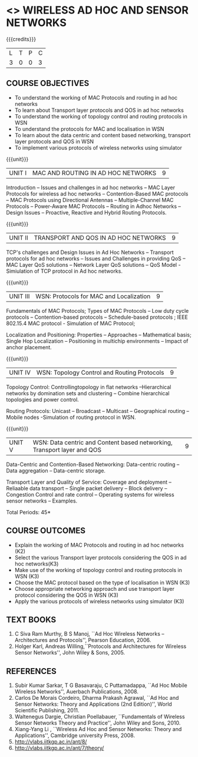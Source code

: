 * <<<PE207>>> WIRELESS AD HOC AND SENSOR NETWORKS 
:properties:
:author: Dr. S. V. Jansi Rani and Dr. V. S. Felix Enigo
:date: 10-03-2021
:end:

#+begin_comment
- 1. Removed unit 5 (security)
- 2. included simulation
- 3. included topology control
- 4. 
- 5. 
#+end_comment

#+startup: showall
{{{credits}}}
| L | T | P | C |
| 3 | 0 | 0 | 3 |

** CO PO MAPPING :noexport:
#+NAME: co-po-mapping
|                |    | PO1 | PO2 | PO3 | PO4 | PO5 | PO6 | PO7 | PO8 | PO9 | PO10 | PO11 | PO12 | PSO1 | PSO2 | PSO3 |
|                |    |  K3 |  K4 |  K5 |  K5 |  K6 |   - |   - |   - |   - |    - |    - |    - |   K5 |   K3 |   K6 |
| CO1            | K2 |   2 |   2 |   1 |   0 |   1 |   0 |   0 |   1 |   1 |    1 |    0 |    1 |    1 |    2 |    1 |
| CO2            | K2 |   2 |   2 |   1 |   0 |   1 |   0 |   0 |   1 |   1 |    1 |    0 |    1 |    1 |    2 |    1 |
| CO3            | K2 |   2 |   2 |   1 |   0 |   1 |   0 |   0 |   1 |   1 |    1 |    0 |    1 |    1 |    2 |    1 |
| CO4            | K3 |   3 |   2 |   2 |   0 |   1 |   0 |   0 |   1 |   1 |    1 |    0 |    1 |    2 |    3 |    1 |
| CO5            | K2 |   2 |   2 |   1 |   0 |   1 |   0 |   0 |   1 |   1 |    1 |    0 |    1 |    1 |    2 |    1 |
| Score          |    |  11 |  10 |   6 |   0 |   5 |   0 |   0 |   5 |   5 |    5 |    0 |    5 |    6 |   11 |    5 |
| Course Mapping |    |   3 |   2 |   2 |   0 |   1 |   0 |   0 |   1 |   1 |    1 |    0 |    1 |    2 |    3 |    1 |

** COURSE OBJECTIVES
- To understand the working of MAC Protocols and routing in  ad hoc networks
- To learn about Transport layer protocols and QOS in ad hoc networks
- To understand the working of topology control and routing protocols in WSN
- To understand the protocols for MAC and localisation in WSN
- To learn about the data centric and content based networking, transport layer protocols and QOS in WSN
- To implement various protocols of wireless networks using simulator

{{{unit}}}
|UNIT I | MAC AND ROUTING IN AD HOC NETWORKS | 9 |
Introduction -- Issues and challenges in ad hoc networks -- MAC Layer
Protocols for wireless ad hoc networks -- Contention-Based MAC
protocols -- MAC Protocols using Directional Antennas --
Multiple-Channel MAC Protocols -- Power-Aware MAC Protocols -- Routing
in Adhoc Networks -- Design Issues -- Proactive, Reactive and Hybrid
Routing Protocols.

{{{unit}}}
|UNIT II | TRANSPORT AND QOS IN AD HOC NETWORKS | 9 |

TCP's challenges and Design Issues in Ad Hoc Networks -- Transport protocols for ad hoc networks -- Issues and Challenges in providing
QoS -- MAC Layer QoS solutions -- Network Layer QoS solutions -- QoS Model - Simiulation of TCP protocol in Ad hoc networks. 

{{{unit}}}
|UNIT III | WSN:  Protocols for MAC and Localization  | 9 |

Fundamentals of MAC Protocols;  Types of MAC Protocols -- Low duty cycle protocols -- Contention-based protocols -- Schedule-based protocols ; 
IEEE 802.15.4 MAC protocol  - Simulation of MAC Protocol;  

Localization and Positioning:  Properties -- Approaches -- Mathematical basis;  
Single Hop Localization -- Positioning in multichip environments  -- Impact of anchor placement.


{{{unit}}}
|UNIT IV | WSN:  Topology Control  and Routing Protocols  | 9 |

Topology Control: Controllingtopology in flat networks --Hierarchical networks by domination sets and clustering -- Combine hierarchical topologies and power control.

Routing Protocols: Unicast -- Broadcast -- Multicast -- Geographical routing -- Mobile nodes -Simulation of routing protocol in WSN.

{{{unit}}}
|UNIT V | WSN: Data centric and Content based networking, Transport layer and QOS | 9 |

Data-Centric and Contention-Based Networking:  Data-centric routing -- Data aggregation -- Data-centric storage.

Transport Layer and Quality of Service: Coverage and deployment -- Reliaable data transport -- Single packet delivery -- Block delivery 
-- Congestion Control and rate control -- Operating systems for wireless sensor networks -- Examples.

\hfill *Total Periods: 45*

** COURSE OUTCOMES
- Explain the working of MAC Protocols and routing in  ad hoc networks (K2)
- Select the various Transport layer protocols considering the QOS in ad hoc networks(K3)
- Make use of the working of topology control and routing protocols in WSN (K3)
- Choose the MAC protocol based on the type of localisation in WSN (K3)
- Choose appropriate networking approach and use transport layer protocol considering the QOS in WSN (K3)
- Apply the various protocols of wireless networks using simulator (K3)

** TEXT BOOKS 
1. C Siva Ram Murthy, B S Manoj, ``Ad Hoc Wireless Networks –
   Architectures and Protocols'', Pearson Education, 2006.
2. Holger Karl, Andreas Willing,``Protocols and Architectures for
   Wireless Sensor Networks'', John Wiley & Sons, 2005.

** REFERENCES
1. Subir Kumar Sarkar, T G Basavaraju, C Puttamadappa, ``Ad Hoc Mobile
   Wireless Networks'', Auerbach Publications, 2008.
2. Carlos De Morais Cordeiro, Dharma Prakash Agrawal, ``Ad Hoc and
   Sensor Networks: Theory and Applications (2nd Edition)'', World
   Scientific Publishing, 2011.
3. Waltenegus Dargie, Christian Poellabauer, ``Fundamentals of
   Wireless Sensor Networks Theory and Practice'', John Wiley and
   Sons, 2010.
4. Xiang-Yang Li , ``Wireless Ad Hoc and Sensor Networks: Theory and
   Applications'', Cambridge university Press, 2008.
5. http://vlabs.iitkgp.ac.in/ant/8/
6. http://vlabs.iitkgp.ac.in/ant/7/theory/

